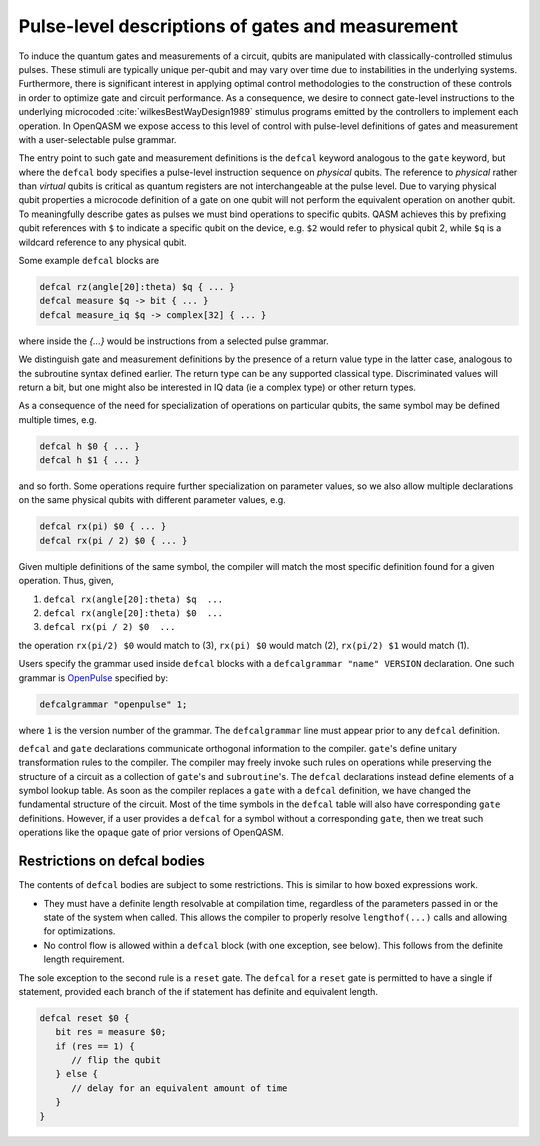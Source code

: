 .. role:: raw-latex(raw)
   :format: latex
..

Pulse-level descriptions of gates and measurement
=================================================

To induce the quantum gates and measurements of a circuit, qubits are
manipulated with classically-controlled stimulus pulses. These stimuli
are typically unique per-qubit and may vary over time due
to instabilities in the underlying systems. Furthermore, there is
significant interest in applying optimal control methodologies to the
construction of these controls in order to optimize gate and circuit
performance. As a consequence, we desire to connect gate-level
instructions to the underlying microcoded
:cite:`wilkesBestWayDesign1989` stimulus programs emitted by
the controllers to implement each operation. In OpenQASM we expose
access to this level of control with pulse-level definitions of gates
and measurement with a user-selectable pulse grammar.

The entry point to such gate and measurement definitions is the ``defcal`` keyword
analogous to the ``gate`` keyword, but where the ``defcal`` body specifies a pulse-level
instruction sequence on *physical* qubits. The reference to *physical* rather than *virtual*
qubits is critical as quantum registers are not interchangeable at the pulse level. Due to varying
physical qubit properties a microcode definition of a gate on one qubit will not perform the
equivalent operation on another qubit. To meaningfully describe gates as pulses we must bind
operations to specific qubits. QASM achieves this by prefixing qubit references with ``$`` to
indicate a specific qubit on the device, e.g. ``$2`` would refer to physical qubit 2, while ``$q``
is a wildcard reference to any physical qubit.

Some example ``defcal`` blocks are

.. code-block:: c

   defcal rz(angle[20]:theta) $q { ... }
   defcal measure $q -> bit { ... }
   defcal measure_iq $q -> complex[32] { ... }

where inside the `{...}` would be instructions from a selected pulse grammar.

We distinguish gate and measurement definitions by the presence of a
return value type in the latter case, analogous to the subroutine syntax
defined earlier. The return type can be any supported classical type. Discriminated
values will return a bit, but one might also be interested in IQ data (ie a complex type)
or other return types.

As a consequence of the need for specialization of operations on particular qubits, the same symbol
may be defined multiple times, e.g.

.. code-block:: c

   defcal h $0 { ... }
   defcal h $1 { ... }

and so forth. Some operations require further specialization on
parameter values, so we also allow multiple declarations on the same
physical qubits with different parameter values, e.g.

.. code-block:: c

   defcal rx(pi) $0 { ... }
   defcal rx(pi / 2) $0 { ... }

Given multiple definitions of the same symbol, the compiler will match
the most specific definition found for a given operation. Thus, given,

#. ``defcal rx(angle[20]:theta) $q  ...``

#. ``defcal rx(angle[20]:theta) $0  ...``

#. ``defcal rx(pi / 2) $0  ...``

the operation ``rx(pi/2) $0`` would match to (3), ``rx(pi) $0`` would
match (2), ``rx(pi/2) $1`` would match (1).

Users specify the grammar used inside ``defcal`` blocks with a ``defcalgrammar "name" VERSION``
declaration. One such grammar is `OpenPulse <openpulse.html>`_ specified by:

.. code-block:: c

   defcalgrammar "openpulse" 1;

where ``1`` is the version number of the grammar. The ``defcalgrammar`` line
must appear prior to any ``defcal`` definition.


``defcal`` and ``gate`` declarations communicate orthogonal information to the compiler. ``gate``'s
define unitary transformation rules to the compiler. The compiler may
freely invoke such rules on operations while preserving the structure of
a circuit as a collection of ``gate``'s and ``subroutine``'s. The ``defcal`` declarations instead define
elements of a symbol lookup table. As soon as the compiler replaces a ``gate``
with a ``defcal`` definition, we have changed the fundamental structure of the
circuit. Most of the time symbols in the ``defcal`` table will also have
corresponding ``gate`` definitions. However, if a user provides a ``defcal`` for a symbol
without a corresponding ``gate``, then we treat such operations like the ``opaque`` gate
of prior versions of OpenQASM.

Restrictions on defcal bodies
~~~~~~~~~~~~~~~~~~~~~~~~~~~~~

The contents of ``defcal`` bodies are subject to some restrictions. This is
similar to how boxed expressions work.

- They must have a definite length resolvable at compilation time, regardless of the parameters passed in or
  the state of the system when called. This allows the compiler to properly
  resolve ``lengthof(...)`` calls and allowing for optimizations.
- No control flow is allowed within a ``defcal`` block (with one exception,
  see below). This follows from the definite length requirement.

The sole exception to the second rule is a ``reset`` gate. The ``defcal`` for a
``reset`` gate is permitted to have a single if statement, provided each branch
of the if statement has definite and equivalent length.

.. code-block:: none

   defcal reset $0 {
      bit res = measure $0;
      if (res == 1) {
         // flip the qubit
      } else {
         // delay for an equivalent amount of time
      }
   }
